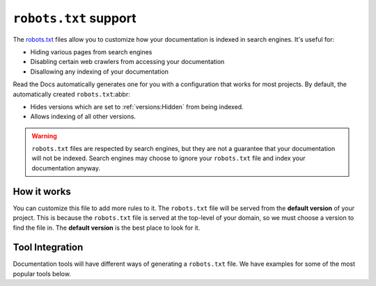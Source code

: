 ``robots.txt`` support
======================

The `robots.txt`_ files allow you to customize how your documentation is indexed in search engines.
It's useful for:

* Hiding various pages from search engines
* Disabling certain web crawlers from accessing your documentation
* Disallowing any indexing of your documentation

Read the Docs automatically generates one for you with a configuration that works for most projects.
By default, the automatically created ``robots.txt``:abbr:

* Hides versions which are set to :ref:`versions:Hidden` from being indexed.
* Allows indexing of all other versions.

.. warning:: ``robots.txt`` files are respected by search engines, but they are not a guarantee that your documentation will not be indexed.
   Search engines may choose to ignore your ``robots.txt`` file and index your documentation anyway.

How it works
------------

You can customize this file to add more rules to it.
The ``robots.txt`` file will be served from the **default version** of your project.
This is because the ``robots.txt`` file is served at the top-level of your domain,
so we must choose a version to find the file in.
The **default version** is the best place to look for it.

Tool Integration
----------------

Documentation tools will have different ways of generating a ``robots.txt`` file.
We have examples for some of the most popular tools below.

.. tabs::

   .. tab:: Sphinx

      Sphinx uses the `html_extra_path`_ configuration value to add static files to its final HTML output.
      You need to create a ``robots.txt`` file and put it under the path defined in ``html_extra_path``.

   .. tab:: MkDocs

      MkDocs needs the ``robots.txt`` to be at the directory defined by the `docs_dir`_ configuration value.

.. _robots.txt: https://developers.google.com/search/reference/robots_txt
.. _html_extra_path: https://www.sphinx-doc.org/en/master/usage/configuration.html#confval-html_extra_path
.. _docs_dir: https://www.mkdocs.org/user-guide/configuration/#docs_dir

.. seealso::

   :doc:`/guides/technical-docs-seo-guide`
